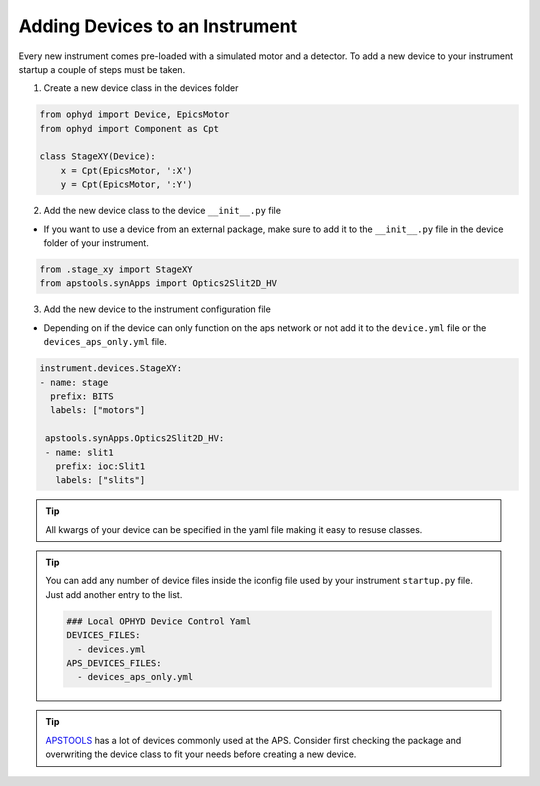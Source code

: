 .. _creating_devices:

Adding Devices to an Instrument
----

Every new instrument comes pre-loaded with a simulated motor and a detector. To add a new device to your instrument startup a couple of steps must be taken.

1. Create a new device class in the devices folder

.. code-block:: python

    from ophyd import Device, EpicsMotor
    from ophyd import Component as Cpt

    class StageXY(Device):
        x = Cpt(EpicsMotor, ':X')
        y = Cpt(EpicsMotor, ':Y')

2. Add the new device class to the device ``__init__.py`` file

- If you want to use a device from an external package, make sure to add it to the ``__init__.py`` file in the device folder of your instrument.

.. code-block:: python

    from .stage_xy import StageXY
    from apstools.synApps import Optics2Slit2D_HV

3. Add the new device to the instrument configuration file

- Depending on if the device can only function on the aps network or not add it to the ``device.yml`` file or the ``devices_aps_only.yml`` file.
.. code-block:: yaml

    instrument.devices.StageXY:
    - name: stage
      prefix: BITS
      labels: ["motors"]

     apstools.synApps.Optics2Slit2D_HV:
     - name: slit1
       prefix: ioc:Slit1
       labels: ["slits"]


.. tip::
    All kwargs of your device can be specified in the yaml file making it easy to resuse classes.

.. tip::
   You can add any number of device files inside the iconfig file used by your instrument ``startup.py`` file. Just add another entry to the list.

   .. code-block:: yaml

      ### Local OPHYD Device Control Yaml
      DEVICES_FILES:
        - devices.yml
      APS_DEVICES_FILES:
        - devices_aps_only.yml
.. tip::
    `APSTOOLS <https://github.com/BCDA-APS/apstools/tree/main/apstools>`_ has a lot of devices commonly used at the APS. Consider first checking the package and overwriting the device class to fit your needs before creating a new device.
